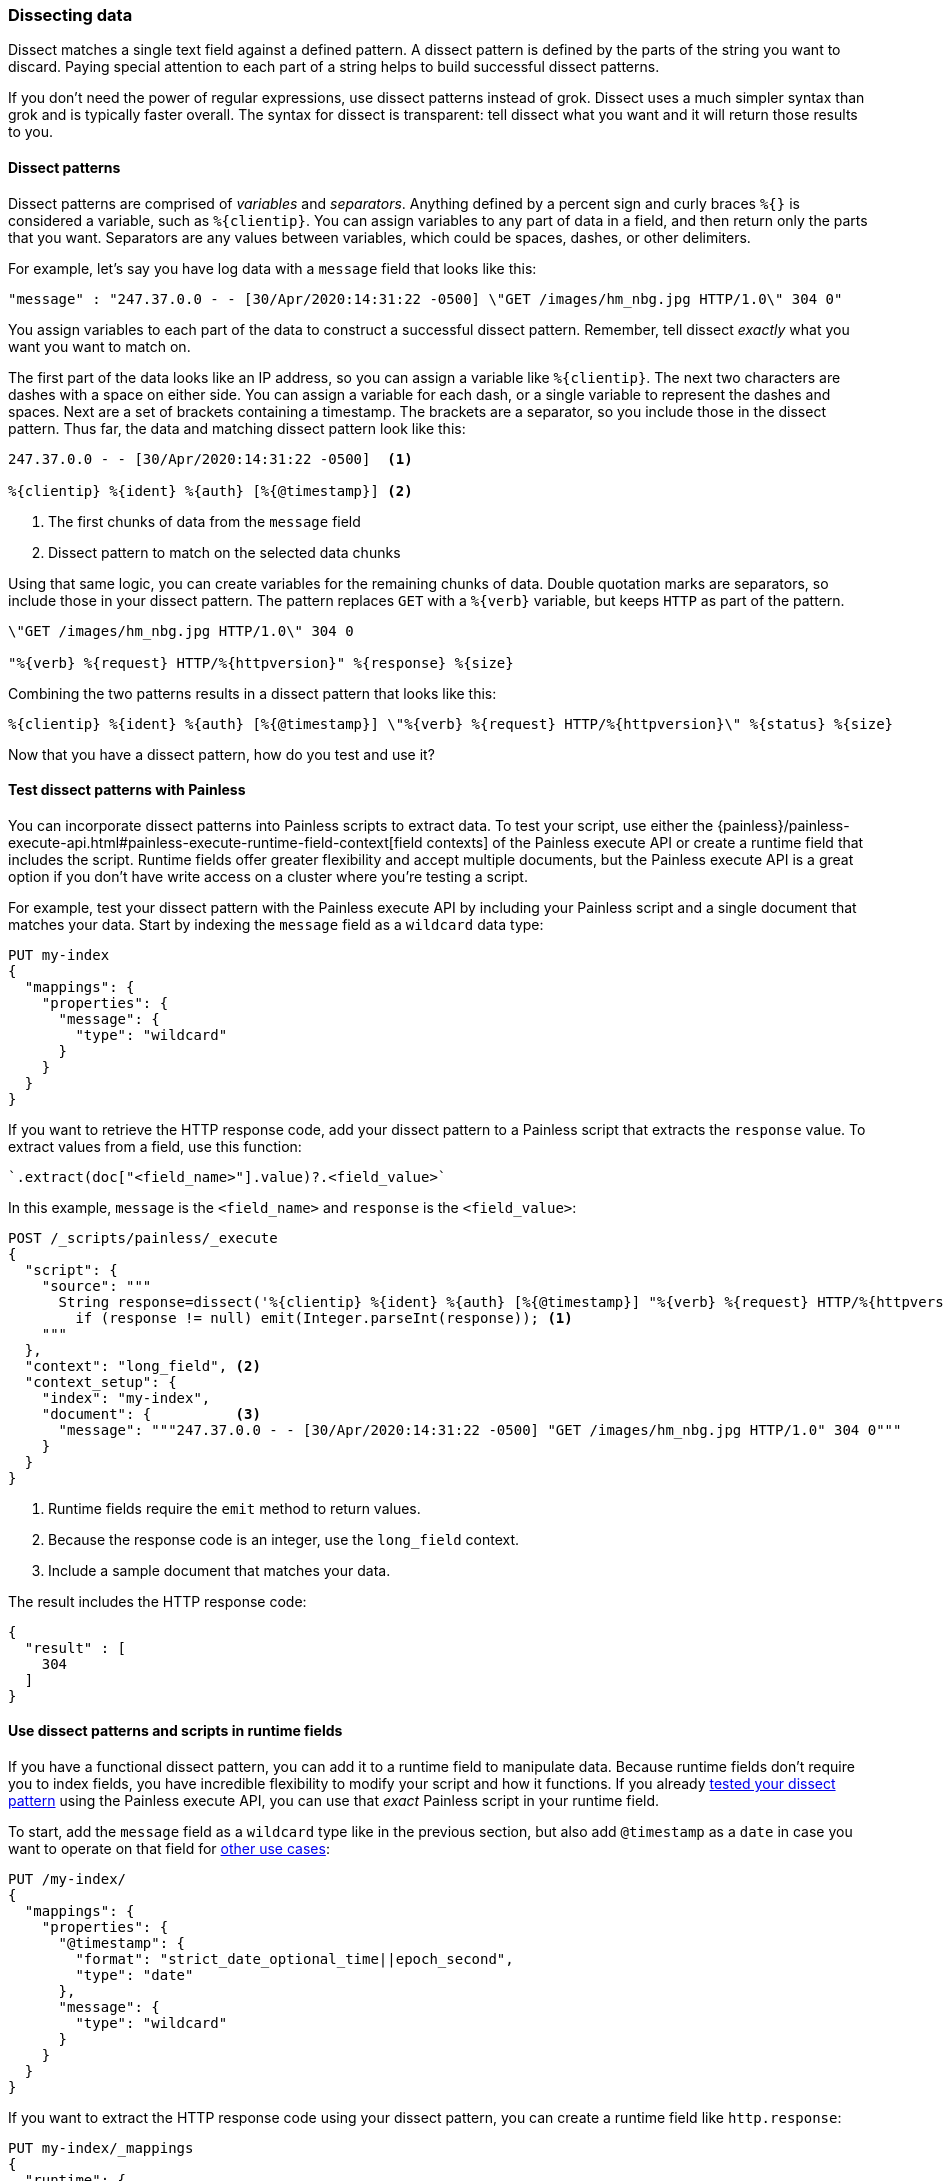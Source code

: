 [[dissect]]
=== Dissecting data
Dissect matches a single text field against a defined pattern. A dissect
pattern is defined by the parts of the string you want to discard. Paying
special attention to each part of a string helps to build successful dissect
patterns.

If you don't need the power of regular expressions, use dissect patterns instead
of grok. Dissect uses a much simpler syntax than grok and is typically faster
overall. The syntax for dissect is transparent: tell dissect what you want and
it will return those results to you.

[[dissect-syntax]]
==== Dissect patterns
Dissect patterns are comprised of _variables_ and _separators_. Anything
defined by a percent sign and curly braces `%{}` is considered a variable, 
such as `%{clientip}`. You can assign variables to any part of data in a field, 
and then return only the parts that you want. Separators are any values between
variables, which could be spaces, dashes, or other delimiters.

For example, let's say you have log data with a `message` field that looks like
this:

[source,js]
----
"message" : "247.37.0.0 - - [30/Apr/2020:14:31:22 -0500] \"GET /images/hm_nbg.jpg HTTP/1.0\" 304 0"
----
// NOTCONSOLE

You assign variables to each part of the data to construct a successful
dissect pattern. Remember, tell dissect _exactly_ what you want you want to
match on.

The first part of the data looks like an IP address, so you
can assign a variable like `%{clientip}`. The next two characters are dashes
with a space on either side. You can assign a variable for each dash, or a
single variable to represent the dashes and spaces. Next are a set of brackets
containing a timestamp. The brackets are a separator, so you include those in
the dissect pattern. Thus far, the data and matching dissect pattern look like
this:

[source,js]
----
247.37.0.0 - - [30/Apr/2020:14:31:22 -0500]  <1>

%{clientip} %{ident} %{auth} [%{@timestamp}] <2>
----
// NOTCONSOLE
<1> The first chunks of data from the `message` field
<2> Dissect pattern to match on the selected data chunks

Using that same logic, you can create variables for the remaining chunks of
data. Double quotation marks are separators, so include those in your dissect
pattern. The pattern replaces `GET` with a `%{verb}` variable, but keeps `HTTP`
as part of the pattern. 

[source,js]
----
\"GET /images/hm_nbg.jpg HTTP/1.0\" 304 0

"%{verb} %{request} HTTP/%{httpversion}" %{response} %{size}
----
// NOTCONSOLE

Combining the two patterns results in a dissect pattern that looks like this: 

[source,js]
----
%{clientip} %{ident} %{auth} [%{@timestamp}] \"%{verb} %{request} HTTP/%{httpversion}\" %{status} %{size}
----
// NOTCONSOLE

Now that you have a dissect pattern, how do you test and use it?

[[dissect-patterns-test]]
==== Test dissect patterns with Painless
You can incorporate dissect patterns into Painless scripts to extract
data. To test your script, use either the {painless}/painless-execute-api.html#painless-execute-runtime-field-context[field contexts] of the Painless
execute API or create a runtime field that includes the script. Runtime fields
offer greater flexibility and accept multiple documents, but the Painless execute
API is a great option if you don't have write access on a cluster where you're
testing a script.

For example, test your dissect pattern with the Painless execute API by
including your Painless script and a single document that matches your data.
Start by indexing the `message` field as a `wildcard` data type:

[source,console]
----
PUT my-index
{
  "mappings": {
    "properties": {
      "message": {
        "type": "wildcard"
      }
    }
  }
}
----

If you want to retrieve the HTTP response code, add your dissect pattern to a
Painless script that extracts the `response` value. To extract values from a
field, use this function:

[source,painless]
----
`.extract(doc["<field_name>"].value)?.<field_value>`
----

In this example, `message` is the `<field_name>` and `response` is the
`<field_value>`:

[source,console]
----
POST /_scripts/painless/_execute
{
  "script": {
    "source": """
      String response=dissect('%{clientip} %{ident} %{auth} [%{@timestamp}] "%{verb} %{request} HTTP/%{httpversion}" %{response} %{size}').extract(doc["message"].value)?.response;
        if (response != null) emit(Integer.parseInt(response)); <1>
    """
  },
  "context": "long_field", <2>
  "context_setup": {
    "index": "my-index",
    "document": {          <3>
      "message": """247.37.0.0 - - [30/Apr/2020:14:31:22 -0500] "GET /images/hm_nbg.jpg HTTP/1.0" 304 0"""
    }
  }
}
----
// TEST[continued]
<1> Runtime fields require the `emit` method to return values.
<2> Because the response code is an integer, use the `long_field` context.
<3> Include a sample document that matches your data.

The result includes the HTTP response code:

[source,console-result]
----
{
  "result" : [
    304
  ]
}
----

[[dissect-patterns-runtime]]
==== Use dissect patterns and scripts in runtime fields
If you have a functional dissect pattern, you can add it to a runtime field to
manipulate data. Because runtime fields don't require you to index fields, you
have incredible flexibility to modify your script and how it functions. If you
already <<dissect-patterns-test,tested your dissect pattern>> using the Painless
execute API, you can use that _exact_ Painless script in your runtime field. 

To start, add the `message` field as a `wildcard` type like in the previous
section, but also add `@timestamp` as a `date` in case you want to operate on
that field for <<common-script-uses,other use cases>>:

[source,console]
----
PUT /my-index/
{
  "mappings": {
    "properties": {
      "@timestamp": {
        "format": "strict_date_optional_time||epoch_second",
        "type": "date"
      },
      "message": {
        "type": "wildcard"
      }
    }
  }
}
----

If you want to extract the HTTP response code using your dissect pattern, you
can create a runtime field like `http.response`:

[source,console]
----
PUT my-index/_mappings
{
  "runtime": {
    "http.response": {
      "type": "long",
      "script": """
        String response=dissect('%{clientip} %{ident} %{auth} [%{@timestamp}] "%{verb} %{request} HTTP/%{httpversion}" %{response} %{size}').extract(doc["message"].value)?.response;
        if (response != null) emit(Integer.parseInt(response));
      """
    }
  }
}
----
// TEST[continued]

After mapping the fields you want to retrieve, index a few records from
your log data into {es}. The following request uses the <<docs-bulk,bulk API>>
to index raw log data into `my-index`:

[source,console]
----
POST /my-index/_bulk?refresh=true
{"index":{}}
{"timestamp":"2020-04-30T14:30:17-05:00","message":"40.135.0.0 - - [30/Apr/2020:14:30:17 -0500] \"GET /images/hm_bg.jpg HTTP/1.0\" 200 24736"}
{"index":{}}
{"timestamp":"2020-04-30T14:30:53-05:00","message":"232.0.0.0 - - [30/Apr/2020:14:30:53 -0500] \"GET /images/hm_bg.jpg HTTP/1.0\" 200 24736"}
{"index":{}}
{"timestamp":"2020-04-30T14:31:12-05:00","message":"26.1.0.0 - - [30/Apr/2020:14:31:12 -0500] \"GET /images/hm_bg.jpg HTTP/1.0\" 200 24736"}
{"index":{}}
{"timestamp":"2020-04-30T14:31:19-05:00","message":"247.37.0.0 - - [30/Apr/2020:14:31:19 -0500] \"GET /french/splash_inet.html HTTP/1.0\" 200 3781"}
{"index":{}}
{"timestamp":"2020-04-30T14:31:22-05:00","message":"247.37.0.0 - - [30/Apr/2020:14:31:22 -0500] \"GET /images/hm_nbg.jpg HTTP/1.0\" 304 0"}
{"index":{}}
{"timestamp":"2020-04-30T14:31:27-05:00","message":"252.0.0.0 - - [30/Apr/2020:14:31:27 -0500] \"GET /images/hm_bg.jpg HTTP/1.0\" 200 24736"}
{"index":{}}
{"timestamp":"2020-04-30T14:31:28-05:00","message":"not a valid apache log"}
----
// TEST[continued]

You can define a simple query to run a search for a specific HTTP response and
return all related fields. Use the `fields` parameter of the search API to
retrieve the `http.response` runtime field.

[source,console]
----
GET my-index/_search
{
  "query": {
    "match": {
      "http.response": "304"
    }
  },
  "fields" : ["http.response"]
}
----
// TEST[continued]

Alternatively, you can define the same runtime field but in the context of a
search request. The runtime definition and the script are exactly the same as
the one defined previously in the index mapping. Just copy that definition into
the search request under the `runtime_mappings` section and include a query
that matches on the runtime field. This query returns the same results as the
search query previously defined for the `http.response` runtime field in your
index mappings, but only in the context of this specific search:

[source,console]
----
GET my-index/_search
{
  "runtime_mappings": {
    "http.response": {
      "type": "long",
      "script": """
        String response=dissect('%{clientip} %{ident} %{auth} [%{@timestamp}] "%{verb} %{request} HTTP/%{httpversion}" %{response} %{size}').extract(doc["message"].value)?.response;
        if (response != null) emit(Integer.parseInt(response));
      """
    }
  },
  "query": {
    "match": {
      "http.response": "304"
    }
  },
  "fields" : ["http.response"]
}
----
// TEST[continued]
// TEST[s/_search/_search\?filter_path=hits/]

[source,console-result]
----
{
  "hits" : {
    "total" : {
      "value" : 1,
      "relation" : "eq"
    },
    "max_score" : 1.0,
    "hits" : [
      {
        "_index" : "my-index",
        "_type" : "_doc",
        "_id" : "D47UqXkBByC8cgZrkbOm",
        "_score" : 1.0,
        "_source" : {
          "timestamp" : "2020-04-30T14:31:22-05:00",
          "message" : "247.37.0.0 - - [30/Apr/2020:14:31:22 -0500] \"GET /images/hm_nbg.jpg HTTP/1.0\" 304 0"
        },
        "fields" : {
          "http.response" : [
            304
          ]
        }
      }
    ]
  }
}
----
// TESTRESPONSE[s/"_id" : "D47UqXkBByC8cgZrkbOm"/"_id": $body.hits.hits.0._id/]
